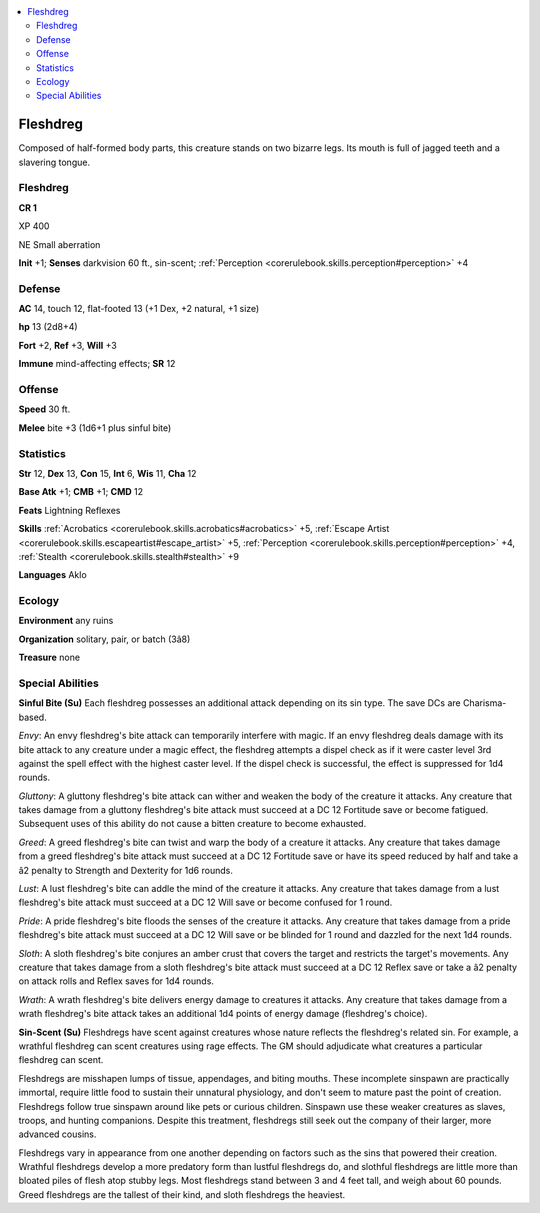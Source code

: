 
.. _`bestiary4.fleshdreg`:

.. contents:: \ 

.. _`bestiary4.fleshdreg#fleshdreg`:

Fleshdreg
**********

Composed of half-formed body parts, this creature stands on two bizarre legs. Its mouth is full of jagged teeth and a slavering tongue.

Fleshdreg
==========

**CR 1** 

XP 400

NE Small aberration

\ **Init**\  +1; \ **Senses**\  darkvision 60 ft., sin-scent; :ref:`Perception <corerulebook.skills.perception#perception>`\  +4

.. _`bestiary4.fleshdreg#defense`:

Defense
========

\ **AC**\  14, touch 12, flat-footed 13 (+1 Dex, +2 natural, +1 size)

\ **hp**\  13 (2d8+4)

\ **Fort**\  +2, \ **Ref**\  +3, \ **Will**\  +3

\ **Immune**\  mind-affecting effects; \ **SR**\  12

.. _`bestiary4.fleshdreg#offense`:

Offense
========

\ **Speed**\  30 ft.

\ **Melee**\  bite +3 (1d6+1 plus sinful bite)

.. _`bestiary4.fleshdreg#statistics`:

Statistics
===========

\ **Str**\  12, \ **Dex**\  13, \ **Con**\  15, \ **Int**\  6, \ **Wis**\  11, \ **Cha**\  12

\ **Base Atk**\  +1; \ **CMB**\  +1; \ **CMD**\  12

\ **Feats**\  Lightning Reflexes

\ **Skills**\  :ref:`Acrobatics <corerulebook.skills.acrobatics#acrobatics>`\  +5, :ref:`Escape Artist <corerulebook.skills.escapeartist#escape_artist>`\  +5, :ref:`Perception <corerulebook.skills.perception#perception>`\  +4, :ref:`Stealth <corerulebook.skills.stealth#stealth>`\  +9

\ **Languages**\  Aklo

.. _`bestiary4.fleshdreg#ecology`:

Ecology
========

\ **Environment**\  any ruins

\ **Organization**\  solitary, pair, or batch (3â8)

\ **Treasure**\  none

.. _`bestiary4.fleshdreg#special_abilities`:

Special Abilities
==================

\ **Sinful Bite (Su)**\  Each fleshdreg possesses an additional attack depending on its sin type. The save DCs are Charisma-based.

\ *Envy*\ : An envy fleshdreg's bite attack can temporarily interfere with magic. If an envy fleshdreg deals damage with its bite attack to any creature under a magic effect, the fleshdreg attempts a dispel check as if it were caster level 3rd against the spell effect with the highest caster level. If the dispel check is successful, the effect is suppressed for 1d4 rounds.

\ *Gluttony*\ : A gluttony fleshdreg's bite attack can wither and weaken the body of the creature it attacks. Any creature that takes damage from a gluttony fleshdreg's bite attack must succeed at a DC 12 Fortitude save or become fatigued. Subsequent uses of this ability do not cause a bitten creature to become exhausted.

\ *Greed*\ : A greed fleshdreg's bite can twist and warp the body of a creature it attacks. Any creature that takes damage from a greed fleshdreg's bite attack must succeed at a DC 12 Fortitude save or have its speed reduced by half and take a â2 penalty to Strength and Dexterity for 1d6 rounds.

\ *Lust*\ : A lust fleshdreg's bite can addle the mind of the creature it attacks. Any creature that takes damage from a lust fleshdreg's bite attack must succeed at a DC 12 Will save or become confused for 1 round.

\ *Pride*\ : A pride fleshdreg's bite floods the senses of the creature it attacks. Any creature that takes damage from a pride fleshdreg's bite attack must succeed at a DC 12 Will save or be blinded for 1 round and dazzled for the next 1d4 rounds.

\ *Sloth*\ : A sloth fleshdreg's bite conjures an amber crust that covers the target and restricts the target's movements. Any creature that takes damage from a sloth fleshdreg's bite attack must succeed at a DC 12 Reflex save or take a â2 penalty on attack rolls and Reflex saves for 1d4 rounds.

\ *Wrath*\ : A wrath fleshdreg's bite delivers energy damage to creatures it attacks. Any creature that takes damage from a wrath fleshdreg's bite attack takes an additional 1d4 points of energy damage (fleshdreg's choice).

\ **Sin-Scent (Su)**\  Fleshdregs have scent against creatures whose nature reflects the fleshdreg's related sin. For example, a wrathful fleshdreg can scent creatures using rage effects. The GM should adjudicate what creatures a particular fleshdreg can scent.

Fleshdregs are misshapen lumps of tissue, appendages, and biting mouths. These incomplete sinspawn are practically immortal, require little food to sustain their unnatural physiology, and don't seem to mature past the point of creation. Fleshdregs follow true sinspawn around like pets or curious children. Sinspawn use these weaker creatures as slaves, troops, and hunting companions. Despite this treatment, fleshdregs still seek out the company of their larger, more advanced cousins.

Fleshdregs vary in appearance from one another depending on factors such as the sins that powered their creation. Wrathful fleshdregs develop a more predatory form than lustful fleshdregs do, and slothful fleshdregs are little more than bloated piles of flesh atop stubby legs. Most fleshdregs stand between 3 and 4 feet tall, and weigh about 60 pounds. Greed fleshdregs are the tallest of their kind, and sloth fleshdregs the heaviest.
